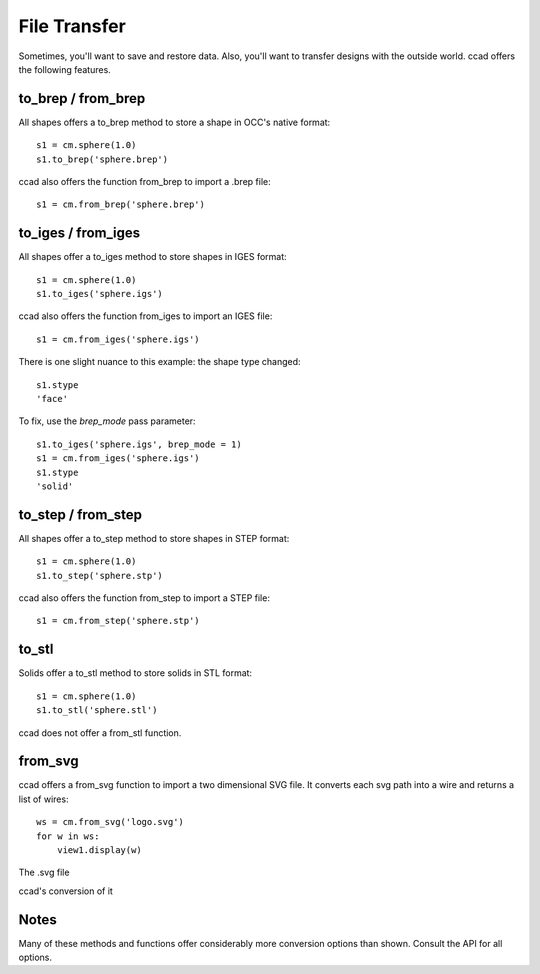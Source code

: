 File Transfer
=============

Sometimes, you'll want to save and restore data.  Also, you'll want to
transfer designs with the outside world.  ccad offers the following
features.

to_brep / from_brep
-------------------

All shapes offers a to_brep method to store a shape in OCC's native
format::

  s1 = cm.sphere(1.0)
  s1.to_brep('sphere.brep')

ccad also offers the function from_brep to import a .brep file::

  s1 = cm.from_brep('sphere.brep')

to_iges / from_iges
-------------------

All shapes offer a to_iges method to store shapes in IGES format::

  s1 = cm.sphere(1.0)
  s1.to_iges('sphere.igs')

ccad also offers the function from_iges to import an IGES file::

  s1 = cm.from_iges('sphere.igs')

There is one slight nuance to this example: the shape type changed::

  s1.stype
  'face'

To fix, use the *brep_mode* pass parameter::

  s1.to_iges('sphere.igs', brep_mode = 1)
  s1 = cm.from_iges('sphere.igs')
  s1.stype
  'solid'

to_step / from_step
-------------------

All shapes offer a to_step method to store shapes in STEP format::

  s1 = cm.sphere(1.0)
  s1.to_step('sphere.stp')

ccad also offers the function from_step to import a STEP file::

  s1 = cm.from_step('sphere.stp')

to_stl
------

Solids offer a to_stl method to store solids in STL format::

  s1 = cm.sphere(1.0)
  s1.to_stl('sphere.stl')

ccad does not offer a from_stl function.

from_svg
--------

ccad offers a from_svg function to import a two dimensional SVG file.
It converts each svg path into a wire and returns a list of wires::

  ws = cm.from_svg('logo.svg')
  for w in ws:
      view1.display(w)

The .svg file

.. image:: logo.png

ccad's conversion of it

.. image:: from_svg.png

Notes
-----

Many of these methods and functions offer considerably more conversion
options than shown.  Consult the API for all options.
